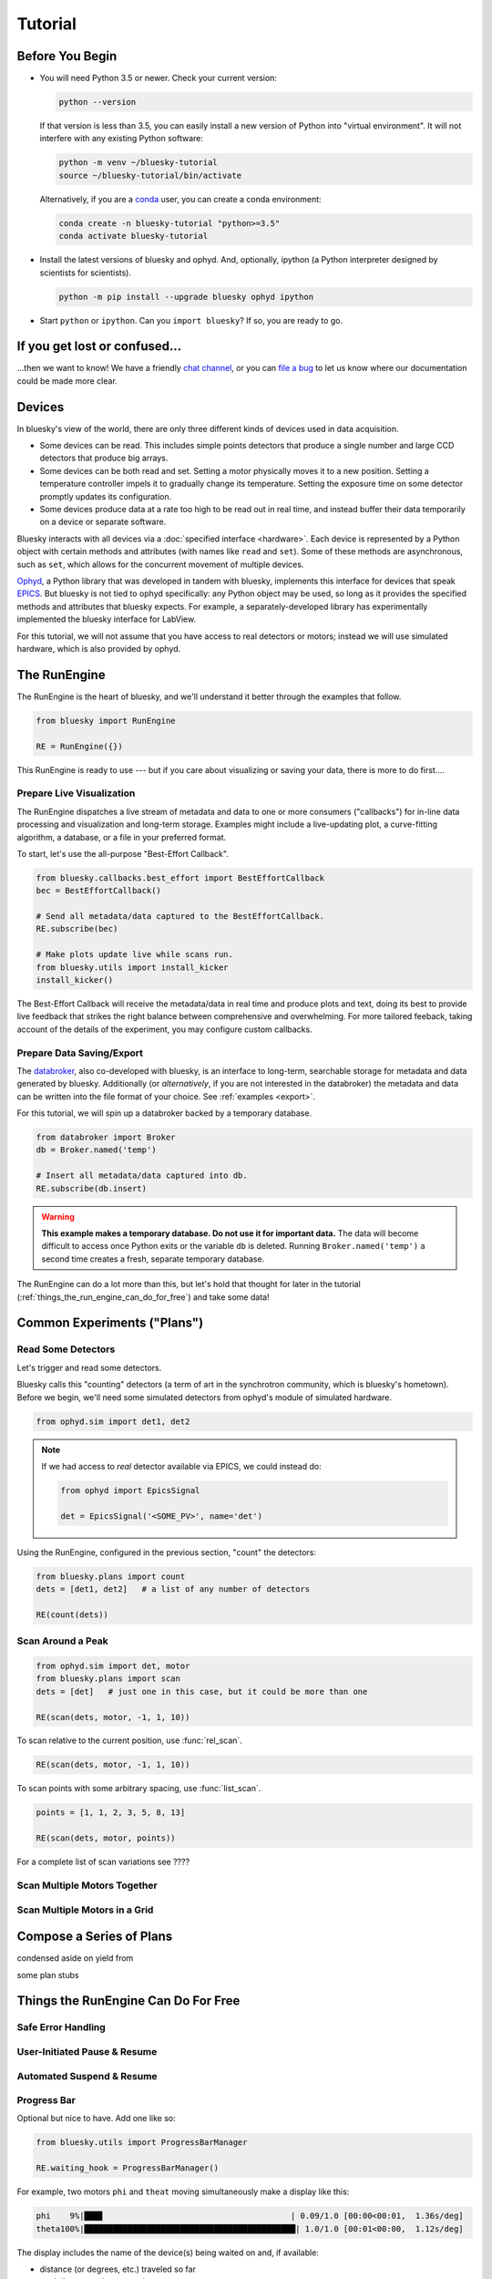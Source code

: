 ********
Tutorial
********

Before You Begin
================

* You will need Python 3.5 or newer. Check your current version:

  .. code-block:: bash

    python --version

  If that version is less than 3.5, you can easily install a new version of
  Python into "virtual environment". It will not interfere with any existing
  Python software:

  .. code-block:: bash

    python -m venv ~/bluesky-tutorial
    source ~/bluesky-tutorial/bin/activate

  Alternatively, if you are a
  `conda <https://conda.io/docs/user-guide/install/download.html>`_ user,
  you can create a conda environment:

  .. code-block:: bash

    conda create -n bluesky-tutorial "python>=3.5"
    conda activate bluesky-tutorial

* Install the latest versions of bluesky and ophyd. And, optionally, ipython (a
  Python interpreter designed by scientists for scientists).

  .. code-block:: bash

     python -m pip install --upgrade bluesky ophyd ipython

* Start ``python`` or ``ipython``. Can you ``import bluesky``? If so, you are
  ready to go.

If you get lost or confused...
==============================

...then we want to know! We have a friendly
`chat channel <https://gitter.im/NSLS-II/DAMA>`_, or you can
`file a bug <https://github.com/NSLS-II/Bug-Reports/issues>`_ to let us know
where our documentation could be made more clear.

Devices
=======

In bluesky's view of the world, there are only three different kinds of devices
used in data acquisition.

* Some devices can be read. This includes simple points detectors that produce
  a single number and large CCD detectors that produce big arrays.
* Some devices can be both read and set. Setting a motor physically moves it to
  a new position. Setting a temperature controller impels it to gradually
  change its temperature. Setting the exposure time on some detector promptly
  updates its configuration.
* Some devices produce data at a rate too high to be read out in real time, and
  instead buffer their data temporarily on a device or separate software.

Bluesky interacts with all devices via a :doc:`specified interface <hardware>`.
Each device is represented by a Python object with certain methods and
attributes (with names like ``read`` and ``set``). Some of these methods are
asynchronous, such as ``set``, which allows for the concurrent movement of
multiple devices.

`Ophyd <https://nsls-ii.github.io/ophyd>`_, a Python library that was
developed in tandem with bluesky, implements this interface for devices that
speak `EPICS <http://www.aps.anl.gov/epics/>`_. But bluesky is not tied to
ophyd specifically: any Python object may be used, so long as it provides the
specified methods and attributes that bluesky expects. For example, a
separately-developed library has experimentally implemented the bluesky
interface for LabView.

For this tutorial, we will not assume that you have access to real detectors or
motors; instead we will use simulated hardware, which is also provided by
ophyd.

The RunEngine
=============

The RunEngine is the heart of bluesky, and we'll understand it better through
the examples that follow.

.. code-block:: python

    from bluesky import RunEngine

    RE = RunEngine({})

This RunEngine is ready to use --- but if you care about visualizing or saving
your data, there is more to do first....

Prepare Live Visualization
--------------------------

The RunEngine dispatches a live stream of metadata and data to one or more
consumers ("callbacks") for in-line data processing and visualization and
long-term storage. Examples might include a live-updating plot, a curve-fitting
algorithm, a database, or a file in your preferred format.

To start, let's use the all-purpose "Best-Effort Callback".

.. code-block:: python

    from bluesky.callbacks.best_effort import BestEffortCallback
    bec = BestEffortCallback()

    # Send all metadata/data captured to the BestEffortCallback.
    RE.subscribe(bec)

    # Make plots update live while scans run.
    from bluesky.utils import install_kicker
    install_kicker()

The Best-Effort Callback will receive the metadata/data in real time and
produce plots and text, doing its best to provide live feedback that strikes
the right balance between comprehensive and overwhelming. For more tailored
feeback, taking account of the details of the experiment, you may configure
custom callbacks.

Prepare Data Saving/Export
--------------------------

The `databroker <https://nsls-ii.github.io>`_, also co-developed with bluesky,
is an interface to long-term, searchable storage for metadata and data
generated by bluesky. Additionally (or *alternatively*, if you are not
interested in the databroker) the metadata and data can be written into the
file format of your choice. See :ref:`examples <export>`.

For this tutorial, we will spin up a databroker backed by a temporary database.

.. code-block:: python

    from databroker import Broker
    db = Broker.named('temp')

    # Insert all metadata/data captured into db.
    RE.subscribe(db.insert)

.. warning::

    **This example makes a temporary database. Do not use it for important
    data.** The data will become difficult to access once Python exits or the
    variable ``db`` is deleted. Running ``Broker.named('temp')`` a second time
    creates a fresh, separate temporary database.

The RunEngine can do a lot more than this, but let's hold that thought for
later in the tutorial (:ref:`things_the_run_engine_can_do_for_free`) and
take some data!

Common Experiments ("Plans")
============================

Read Some Detectors
-------------------

Let's trigger and read some detectors.
 
Bluesky calls this "counting" detectors (a term of art in the synchrotron
community, which is bluesky's hometown). Before we begin, we'll need some
simulated detectors from ophyd's module of simulated hardware.

.. code-block:: python

    from ophyd.sim import det1, det2

.. note::

    If we had access to *real* detector available via EPICS, we could instead
    do:

    .. code-block:: python

        from ophyd import EpicsSignal

        det = EpicsSignal('<SOME_PV>', name='det')

Using the RunEngine, configured in the previous section, "count" the detectors:

.. code-block:: python

    from bluesky.plans import count
    dets = [det1, det2]   # a list of any number of detectors
 
    RE(count(dets))

Scan Around a Peak
------------------

.. code-block:: python

    from ophyd.sim import det, motor
    from bluesky.plans import scan
    dets = [det]   # just one in this case, but it could be more than one

    RE(scan(dets, motor, -1, 1, 10))

To scan relative to the current position, use :func:`rel_scan`.

.. code-block:: python

    RE(scan(dets, motor, -1, 1, 10))

To scan points with some arbitrary spacing, use  :func:`list_scan`.

.. code-block:: python

    points = [1, 1, 2, 3, 5, 8, 13]

    RE(scan(dets, motor, points))

For a complete list of scan variations see ????

Scan Multiple Motors Together
-----------------------------

Scan Multiple Motors in a Grid
------------------------------

Compose a Series of Plans
=========================

condensed aside on yield from

some plan stubs

.. _things_the_run_engine_can_do_for_free:

Things the RunEngine Can Do For Free
====================================

Safe Error Handling
-------------------

User-Initiated Pause & Resume
-----------------------------

Automated Suspend & Resume
--------------------------

Progress Bar
------------

Optional but nice to have. Add one like so:

.. code-block:: python

    from bluesky.utils import ProgressBarManager
    
    RE.waiting_hook = ProgressBarManager()

For example, two motors ``phi`` and ``theat`` moving simultaneously make a
display like this:

.. code-block:: none

    phi    9%|███▊                                       | 0.09/1.0 [00:00<00:01,  1.36s/deg]
    theta100%|████████████████████████████████████████████| 1.0/1.0 [00:01<00:00,  1.12s/deg]

The display includes the name of the device(s) being waited on and, if
available:

* distance (or degrees, etc.) traveled so far
* total distance to be covered
* time elapsed
* estimated time remaining and the of progress (determined empirically)

See :doc:`progress-bar` for more details and configuration.

Supplemental Data
-----------------

Persistent Metadata
-------------------

Write Custom Plans
==================

Write Custom Callbacks
======================

Export
------

Visualization
-------------

Fitting
-------
